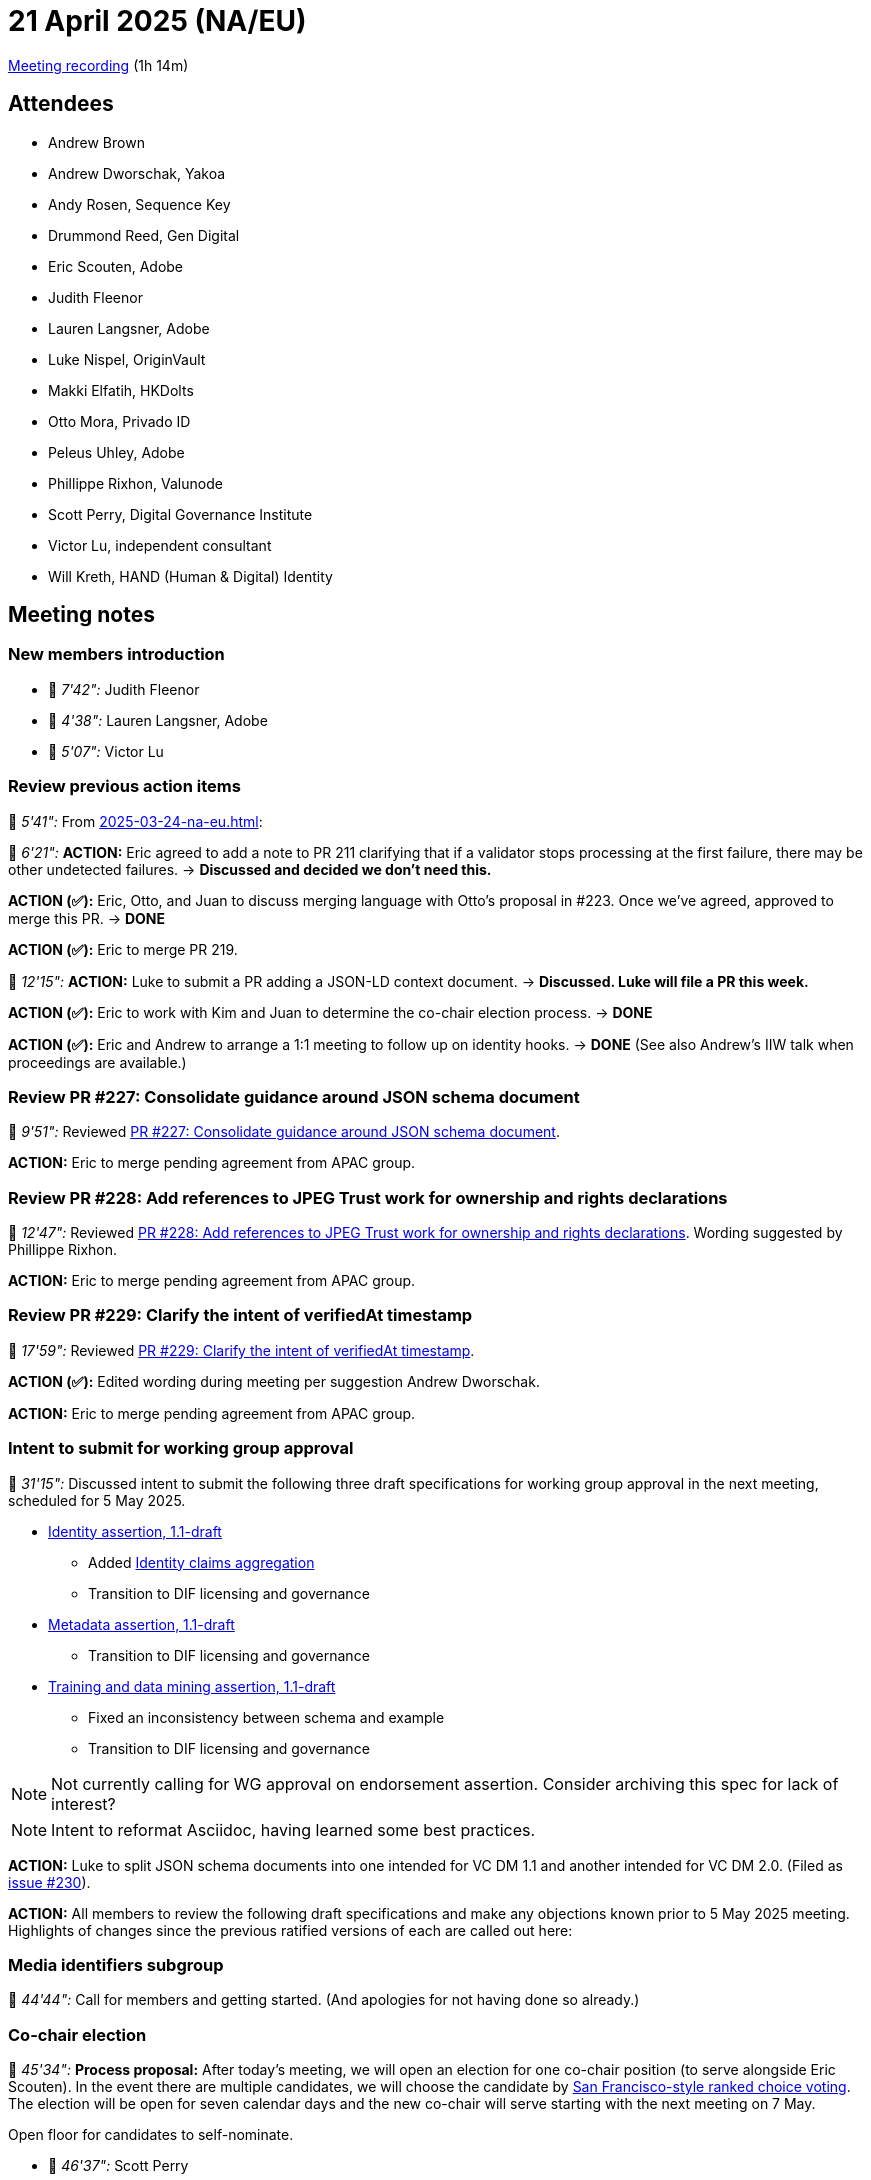 = 21 April 2025 (NA/EU)

https://us02web.zoom.us/rec/play/G_80fFM4q-mS6sog8CxxWuC4JXpTUURTEhTuZUc3Hlp30lMXuFkFw-0I1j5BpzcC1eSWA3rpoYQxgTAt.vgVz4wKfF3uG5tY1?accessLevel=meeting&canPlayFromShare=true&from=share_recording_detail&continueMode=true&componentName=rec-play&originRequestUrl=https%3A%2F%2Fus02web.zoom.us%2Frec%2Fshare%2FbdDnC8jbuYxn6AwwGlOx-FEPTrpGTQN_uyHQULJ-YuUGOzqd3zDET8gC5qE4gRfG.oSvLEkiLKPpi3RES[Meeting recording] (1h 14m)

== Attendees

* Andrew Brown
* Andrew Dworschak, Yakoa
* Andy Rosen, Sequence Key
* Drummond Reed, Gen Digital
* Eric Scouten, Adobe
* Judith Fleenor
* Lauren Langsner, Adobe
* Luke Nispel, OriginVault
* Makki Elfatih, HKDolts
* Otto Mora, Privado ID
* Peleus Uhley, Adobe
* Phillippe Rixhon, Valunode
* Scott Perry, Digital Governance Institute
* Victor Lu, independent consultant
* Will Kreth, HAND (Human & Digital) Identity

== Meeting notes

=== New members introduction

* 🎥 _7'42":_ Judith Fleenor
* 🎥 _4'38":_ Lauren Langsner, Adobe
* 🎥 _5'07":_ Victor Lu

=== Review previous action items

🎥 _5'41":_ From xref:2025-03-24-na-eu.adoc[]:

🎥 _6'21":_ *ACTION:* Eric agreed to add a note to PR 211 clarifying that if a validator stops processing at the first failure, there may be other undetected failures. → *Discussed and decided we don't need this.*

*ACTION (✅):* Eric, Otto, and Juan to discuss merging language with Otto’s proposal in #223. Once we’ve agreed, approved to merge this PR. -> *DONE*

*ACTION (✅):* Eric to merge PR 219.

🎥 _12'15":_ *ACTION:* Luke to submit a PR adding a JSON-LD context document. -> *Discussed. Luke will file a PR this week.*

*ACTION (✅):* Eric to work with Kim and Juan to determine the co-chair election process. -> *DONE*

*ACTION (✅):* Eric and Andrew to arrange a 1:1 meeting to follow up on identity hooks. -> *DONE* (See also Andrew's IIW talk when proceedings are available.)

=== Review PR #227: Consolidate guidance around JSON schema document

🎥 _9'51":_ Reviewed link:https://github.com/decentralized-identity/cawg-identity-assertion/pull/227[PR #227: Consolidate guidance around JSON schema document].

*ACTION:* Eric to merge pending agreement from APAC group.

=== Review PR #228: Add references to JPEG Trust work for ownership and rights declarations

🎥 _12'47":_ Reviewed link:https://github.com/decentralized-identity/cawg-identity-assertion/pull/228[PR #228: Add references to JPEG Trust work for ownership and rights declarations]. Wording suggested by Phillippe Rixhon.

*ACTION:* Eric to merge pending agreement from APAC group.

=== Review PR #229: Clarify the intent of verifiedAt timestamp

🎥 _17'59":_ Reviewed link:https://github.com/decentralized-identity/cawg-identity-assertion/pull/229[PR #229: Clarify the intent of verifiedAt timestamp].

*ACTION (✅):* Edited wording during meeting per suggestion Andrew Dworschak.

*ACTION:* Eric to merge pending agreement from APAC group.


=== Intent to submit for working group approval

🎥 _31'15":_ Discussed intent to submit the following three draft specifications for working group approval in the next meeting, scheduled for 5 May 2025.

* link:https://cawg.io/identity/1.1-draft/[Identity assertion, 1.1-draft]
** Added link:https://cawg.io/identity/1.1-draft/#_identity_claims_aggregation[Identity claims aggregation]
** Transition to DIF licensing and governance
* link:https://cawg.io/metadata/1.1-draft/[Metadata assertion, 1.1-draft]
** Transition to DIF licensing and governance
* link:https://cawg.io/training-and-data-mining/1.1-draft/[Training and data mining assertion, 1.1-draft]
** Fixed an inconsistency between schema and example
** Transition to DIF licensing and governance

NOTE: Not currently calling for WG approval on endorsement assertion. Consider archiving this spec for lack of interest?

NOTE: Intent to reformat Asciidoc, having learned some best practices.

*ACTION:* Luke to split JSON schema documents into one intended for VC DM 1.1 and another intended for VC DM 2.0. (Filed as link:https://github.com/decentralized-identity/cawg-identity-assertion/issues/230[issue #230]).

*ACTION:* All members to review the following draft specifications and make any objections known prior to 5 May 2025 meeting. Highlights of changes since the previous ratified versions of each are called out here:

=== Media identifiers subgroup

🎥 _44'44":_ Call for members and getting started. (And apologies for not having done so already.)

=== Co-chair election

🎥 _45'34":_ *Process proposal:* After today's meeting, we will open an election for one co-chair position (to serve alongside Eric Scouten). In the event there are multiple candidates, we will choose the candidate by link:https://opavote.com/methods/instant-runoff-voting#san-francisco-rcv[San Francisco-style ranked choice voting]. The election will be open for seven calendar days and the new co-chair will serve starting with the next meeting on 7 May.

Open floor for candidates to self-nominate.

* 🎥 _46'37":_ Scott Perry

=== Brainstorm identity 1.2

🎥 _50'49":_ What should be on our radar once we complete identity assertion 1.1?

Brainstorming issues and credential formats for future CAWG identity work:

* Concern about lack of visibility of CAWG. *ACTION:* Eric to work with to CAI team to increase awareness and outreach about the work of CAWG.
* DIF's link:https://identity.foundation/credential-schemas/#basic-person-schema[basic person schema]
* link:https://windley.com/archives/2025/04/establishing_first_person_digital_trust.shtml[First-person credentials] (not ready for adoption yet; Drummond to update when ready)
* link:https://www.gleif.org/en[GLEIF legal] identity credentials (based on recent conversations at IIW)
* Identity hooks (see Andrew’s proposal in link:https://github.com/decentralized-identity/cawg-identity-assertion/issues/216[issue #216])
* Crypto ecosystem
* link:https://iabtechlab.com/standards/acif/[ACIF] from IAB Tech Lab
